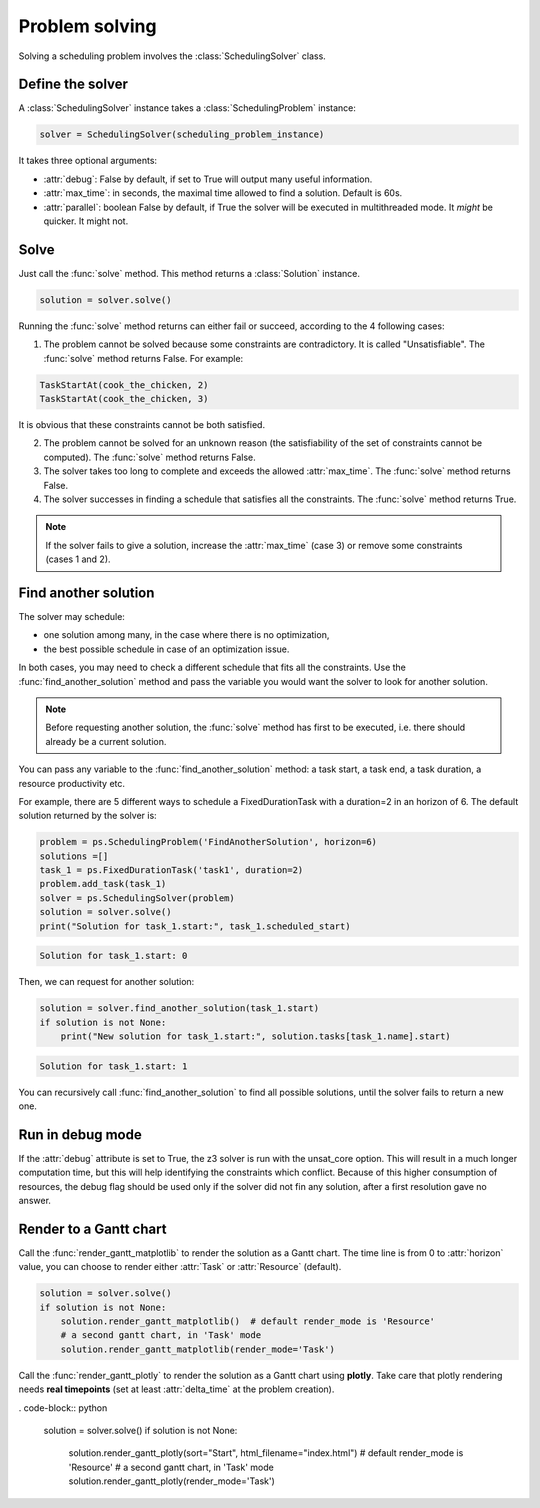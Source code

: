 Problem solving
===============

Solving a scheduling problem involves the :class:`SchedulingSolver` class.

Define the solver
-----------------
A :class:`SchedulingSolver` instance takes a :class:`SchedulingProblem` instance:

.. code-block:: python

    solver = SchedulingSolver(scheduling_problem_instance)

It takes three optional arguments:

- :attr:`debug`: False by default, if set to True will output many useful information.

- :attr:`max_time`: in seconds, the maximal time allowed to find a solution. Default is 60s.

- :attr:`parallel`: boolean False by default, if True the solver will be executed in multithreaded mode. It *might* be quicker. It might not.

Solve
-----
Just call the :func:`solve` method. This method returns a :class:`Solution` instance.

.. code-block:: python

    solution = solver.solve()

Running the :func:`solve` method returns can either fail or succeed, according to the 4 following cases:

1. The problem cannot be solved because some constraints are contradictory. It is called "Unsatisfiable". The :func:`solve` method returns False. For example:

.. code-block:: python

    TaskStartAt(cook_the_chicken, 2)
    TaskStartAt(cook_the_chicken, 3)

It is obvious that these constraints cannot be both satisfied.

2. The problem cannot be solved for an unknown reason (the satisfiability of the set of constraints cannot be computed). The :func:`solve` method returns False.

3. The solver takes too long to complete and exceeds the allowed :attr:`max_time`. The :func:`solve` method returns False.

4. The solver successes in finding a schedule that satisfies all the constraints. The :func:`solve` method returns True.

.. note::
   If the solver fails to give a solution, increase the :attr:`max_time` (case 3) or remove some constraints (cases 1 and 2).

Find another solution
---------------------
The solver may schedule:

- one solution among many, in the case where there is no optimization,

- the best possible schedule in case of an optimization issue.

In both cases, you may need to check a different schedule that fits all the constraints. Use the :func:`find_another_solution` method and pass the variable you would want the solver to look for another solution.

.. note::
    Before requesting another solution, the :func:`solve` method has first to be executed, i.e. there should already be a current solution.

You can pass any variable to the :func:`find_another_solution` method: a task start, a task end, a task duration, a resource productivity etc.

For example, there are 5 different ways to schedule a FixedDurationTask with a duration=2 in an horizon of 6. The default solution returned by the solver is:

.. code-block:: python

    problem = ps.SchedulingProblem('FindAnotherSolution', horizon=6)
    solutions =[]
    task_1 = ps.FixedDurationTask('task1', duration=2)
    problem.add_task(task_1)
    solver = ps.SchedulingSolver(problem)
    solution = solver.solve()
    print("Solution for task_1.start:", task_1.scheduled_start)

.. code-block:: console

   Solution for task_1.start: 0

Then, we can request for another solution:

.. code-block:: python

    solution = solver.find_another_solution(task_1.start)
    if solution is not None:
        print("New solution for task_1.start:", solution.tasks[task_1.name].start)
.. code-block:: console

   Solution for task_1.start: 1

You can recursively call :func:`find_another_solution` to find all possible solutions, until the solver fails to return a new one.

Run in debug mode
-----------------
If the :attr:`debug` attribute is set to True, the z3 solver is run with the unsat_core option. This will result in a much longer computation time, but this will help identifying the constraints which conflict. Because of this higher consumption of resources, the debug flag should be used only if the solver did not fin any solution, after a first resolution gave no answer. 

Render to a Gantt chart
-----------------------

Call the :func:`render_gantt_matplotlib` to render the solution as a Gantt chart. The time line is from 0 to :attr:`horizon` value, you can choose to render either :attr:`Task` or :attr:`Resource` (default).

.. code-block:: python

    solution = solver.solve()
    if solution is not None:
        solution.render_gantt_matplotlib()  # default render_mode is 'Resource'
        # a second gantt chart, in 'Task' mode
        solution.render_gantt_matplotlib(render_mode='Task')

Call the :func:`render_gantt_plotly` to render the solution as a Gantt chart using **plotly**.
Take care that plotly rendering needs **real timepoints** (set at least :attr:`delta_time` at the problem creation).

. code-block:: python

    solution = solver.solve()
    if solution is not None:
        solution.render_gantt_plotly(sort="Start", html_filename="index.html")  # default render_mode is 'Resource'
        # a second gantt chart, in 'Task' mode
        solution.render_gantt_plotly(render_mode='Task')
